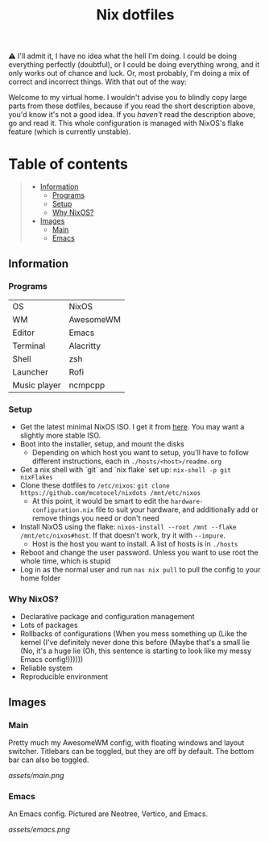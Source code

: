 #+title: Nix dotfiles

[[https://github.com/nixos/nixpkgs][file:https://img.shields.io/badge/NixOS-21.11-informational.svg?logo=nixos?style=flat.svg]]

#+HTML:<a href="https://nixos.org/"><img alt="NixOS logo" height="160" align = "left" src="https://nixos.wiki/images/thumb/2/20/Home-nixos-logo.png/x207px-Home-nixos-logo.png.pagespeed.ic.38jujIAhx5.png"></a>

⚠️ I'll admit it, I have no idea what the hell I'm doing. I could be doing everything perfectly (doubtful), or I could be doing everything wrong, and it only works out of chance and luck. Or, most probably, I'm doing a mix of correct and incorrect things. With that out of the way:

Welcome to my virtual home. I wouldn't advise you to blindly copy large parts from these dotfiles, because if you read the short description above, you'd know it's not a good idea. If you /haven't/ read the description above, go and read it. This whole configuration is managed with NixOS's flake feature (which is currently unstable).

* Table of contents
#+begin_quote
- [[#information][Information]]
  - [[#programs][Programs]]
  - [[#setup][Setup]]
  - [[#why][Why NixOS?]]
- [[#images][Images]]
  - [[#main][Main]]
  - [[#emacs][Emacs]]
#+end_quote

** Information

*** Programs

| OS           | NixOS     |
| WM           | AwesomeWM |
| Editor       | Emacs     |
| Terminal     | Alacritty |
| Shell        | zsh       |
| Launcher     | Rofi      |
| Music player | ncmpcpp   |

*** Setup

- Get the latest minimal NixOS ISO. I get it from [[https://channels.nixos.org][here]]. You may want a slightly more stable ISO.
- Boot into the installer, setup, and mount the disks
  - Depending on which host you want to setup, you'll have to follow different instructions, each in =./hosts/<host>/readme.org=
- Get a nix shell with `git` and `nix flake` set up: =nix-shell -p git nixFlakes=
- Clone these dotfiles to =/etc/nixos=: =git clone https://github.com/mcotocel/nixdots /mnt/etc/nixos=
  - At this point, it would be smart to edit the =hardware-configuration.nix= file to suit your hardware, and additionally add or remove things you need or don't need
- Install NixOS using the flake: =nixos-install --root /mnt --flake /mnt/etc/nixos#host=. If that doesn't work, try it with =--impure=.
  - Host is the host you want to install. A list of hosts is in =./hosts=
- Reboot and change the user password. Unless you want to use root the whole time, which is stupid
- Log in as the normal user and run =nas nix pull= to pull the config to your home folder

*** Why NixOS?

- Declarative package and configuration management
- Lots of packages
- Rollbacks of configurations (When you mess something up (Like the kernel (I've definitely never done this before (Maybe that's a small lie (No, it's a huge lie (Oh, this sentence is starting to look like my messy Emacs config!))))))
- Reliable system
- Reproducible environment

** Images

*** Main

Pretty much my AwesomeWM config, with floating windows and layout switcher. Titlebars can be toggled, but they are off by default. The bottom bar can also be toggled.

[[assets/main.png]]

*** Emacs

An Emacs config. Pictured are Neotree, Vertico, and Emacs.

[[assets/emacs.png]]
